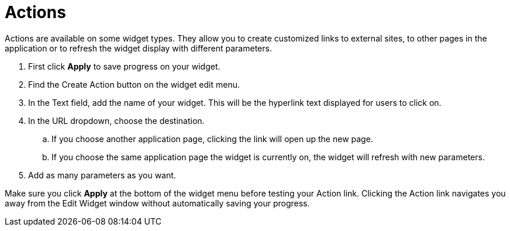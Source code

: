 = Actions
:experimental:

Actions are available on some widget types.
They allow you to create customized links to external sites, to other pages in the application or to refresh the widget display with different parameters.


. First click btn:[Apply] to save progress on your widget.
. Find the Create Action button on the widget edit menu.
. In the Text field, add the name of your widget. This will be the hyperlink text displayed for users to click on.
. In the URL dropdown, choose the destination.
.. If you choose another application page, clicking the link will open up the new page.
.. If you choose the same application page the widget is currently on, the widget will refresh with new parameters.
. Add as many parameters as you want.

Make sure you click btn:[Apply] at the bottom of the widget menu before testing your Action link.
Clicking the Action link navigates you away from the Edit Widget window without automatically saving your progress.